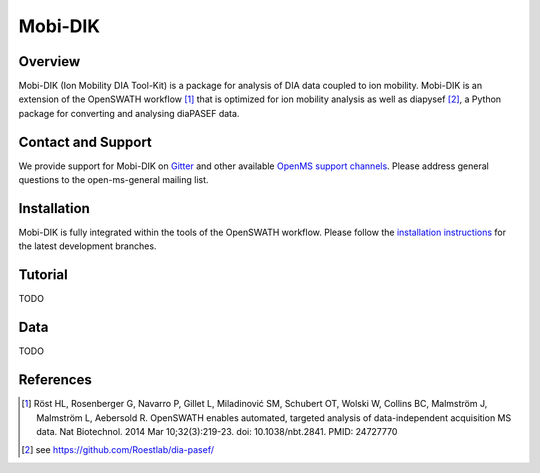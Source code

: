 Mobi-DIK
========

Overview
--------

Mobi-DIK (Ion Mobility DIA Tool-Kit) is a package for analysis of DIA data coupled to ion mobility. Mobi-DIK is an extension of the OpenSWATH workflow [1]_ that is optimized for ion mobility analysis as well as diapysef [2]_, a Python package for converting and analysing diaPASEF data.

Contact and Support
-------------------

We provide support for Mobi-DIK on `Gitter <https://gitter.im/OpenMS/OpenMS>`_ and other available `OpenMS support channels <http://open-ms.sourceforge.net/support/>`_. Please address general questions to the open-ms-general mailing list.

Installation
------------

Mobi-DIK is fully integrated within the tools of the OpenSWATH workflow. Please follow the `installation instructions <binaries.html>`_ for the latest development branches. 

Tutorial
--------

TODO

Data
----

TODO

References
----------

.. [1] Röst HL, Rosenberger G, Navarro P, Gillet L, Miladinović SM, Schubert OT, Wolski W, Collins BC, Malmström J, Malmström L, Aebersold R. OpenSWATH enables automated, targeted analysis of data-independent acquisition MS data. Nat Biotechnol. 2014 Mar 10;32(3):219-23. doi: 10.1038/nbt.2841. PMID: 24727770
.. [2] see https://github.com/Roestlab/dia-pasef/

